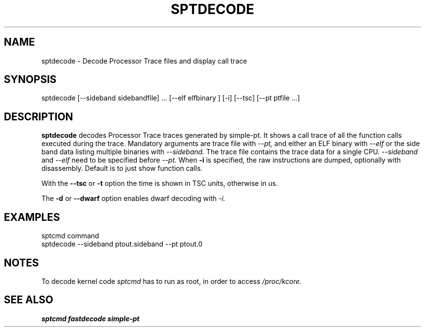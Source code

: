 .TH SPTDECODE "" SIMPLE-PT
.SH NAME
sptdecode \- Decode Processor Trace files and display call trace
.SH SYNOPSIS
sptdecode [--sideband sidebandfile] ... [--elf elfbinary ] [-i] [--tsc] [--pt ptfile ...]
.SH DESCRIPTION
.B sptdecode
decodes Processor Trace traces generated by simple-pt. It shows a call trace of all the function calls
executed during the trace. Mandatory arguments are trace file with
.I --pt,
and either an ELF binary with 
.I --elf
or the side band data listing multiple binaries with
.I --sideband. 
The trace file contains the trace data for a single CPU.
.I --sideband
and 
.I --elf
need to be specified before
.I --pt.
When 
.B -i
is specified, the raw instructions are dumped, optionally with disassembly. 
Default is to just show function calls.
.PP
With the
.B --tsc 
or 
.B -t 
option the time is shown in TSC units, otherwise in us.
.PP
The
.B -d
or
.B --dwarf
option enables dwarf decoding with
.I -i.
.SH EXAMPLES
.br
sptcmd command
.br
sptdecode --sideband ptout.sideband --pt ptout.0
.SH NOTES
To decode kernel code 
.I sptcmd
has to run as root, in order to access
.I /proc/kcore.
.SH SEE ALSO
.B sptcmd
.B fastdecode
.B simple-pt
